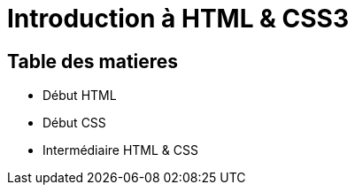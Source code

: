 = Introduction à HTML & CSS3

== Table des matieres

* Début HTML
* Début CSS
* Intermédiaire HTML & CSS

